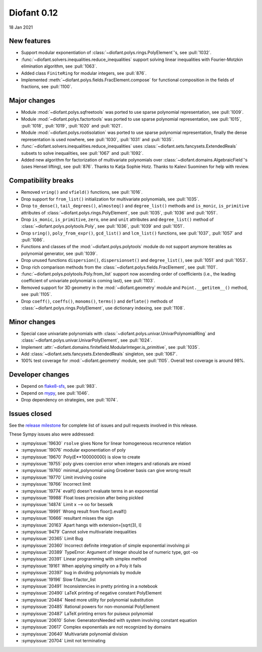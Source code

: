 ============
Diofant 0.12
============

18 Jan 2021

New features
============

* Support modular exponentiation of :class:`~diofant.polys.rings.PolyElement`'s, see :pull:`1032`.
* :func:`~diofant.solvers.inequalities.reduce_inequalities` support solving linear inequalities with Fourier-Motzkin elimination algorithm, see :pull:`1063`.
* Added class ``FiniteRing`` for modular integers, see :pull:`876`.
* Implemented :meth:`~diofant.polys.fields.FracElement.compose` for functional composition in the fields of fractions, see :pull:`1100`.

Major changes
=============

* Module :mod:`~diofant.polys.sqfreetools` was ported to use sparse polynomial representation, see :pull:`1009`.
* Module :mod:`~diofant.polys.factortools` was ported to use sparse polynomial representation, see :pull:`1015`, :pull:`1018`, :pull:`1019`, :pull:`1020` and :pull:`1021`.
* Module :mod:`~diofant.polys.rootisolation` was ported to use sparse polynomial representation, finally the dense representation is used nowhere, see :pull:`1030`, :pull:`1031` and :pull:`1035`.
* :func:`~diofant.solvers.inequalities.reduce_inequalities` uses :class:`~diofant.sets.fancysets.ExtendedReals` subsets to solve inequalities, see :pull:`1067` and :pull:`1092`.
* Added new algorithm for factorization of multivariate polynomials over :class:`~diofant.domains.AlgebraicField`'s (uses Hensel lifting), see :pull:`876`.  Thanks to Katja Sophie Hotz.  Thanks to Kalevi Suominen for help with review.

Compatibility breaks
====================

* Removed ``vring()`` and ``vfield()`` functions, see :pull:`1016`.
* Drop support for ``from_list()`` initialization for multivariate polynomials, see :pull:`1035`.
* Drop ``to_dense()``, ``tail_degrees()``, ``almosteq()`` and ``degree_list()`` methods and ``is_monic``, ``is_primitive`` attributes of :class:`~diofant.polys.rings.PolyElement`, see :pull:`1035`, :pull:`1036` and :pull:`1051`.
* Drop ``is_monic``, ``is_primitive``, ``zero``, ``one`` and ``unit`` attributes and ``degree_list()`` method of :class:`~diofant.polys.polytools.Poly`, see :pull:`1036`, :pull:`1039` and :pull:`1051`.
* Drop ``sring()``, ``poly_from_expr()``, ``gcd_list()`` and ``lcm_list()`` functions, see :pull:`1037`, :pull:`1057` and :pull:`1086`.
* Functions and classes of the :mod:`~diofant.polys.polytools` module do not support anymore iterables as polynomial generator, see :pull:`1039`.
* Drop unused functions ``dispersion()``, ``dispersionset()`` and ``degree_list()``, see :pull:`1051` and :pull:`1053`.
* Drop rich comparison methods from the :class:`~diofant.polys.fields.FracElement`, see :pull:`1101`.
* :func:`~diofant.polys.polytools.Poly.from_list` support now ascending order of coefficients (i.e., the leading coefficient of univariate polynomial is coming last), see :pull:`1103`.
* Removed support for 3D geometry in the :mod:`~diofant.geometry` module and ``Point.__getitem__()`` method, see :pull:`1105`.
* Drop ``coeff()``, ``coeffs()``, ``monoms()``, ``terms()`` and ``deflate()`` methods of :class:`~diofant.polys.rings.PolyElement`, use dictionary indexing, see :pull:`1108`.

Minor changes
=============

* Special case univariate polynomials with :class:`~diofant.polys.univar.UnivarPolynomialRing` and :class:`~diofant.polys.univar.UnivarPolyElement`, see :pull:`1024`.
* Implement :attr:`~diofant.domains.finitefield.ModularInteger.is_primitive`, see :pull:`1035`.
* Add :class:`~diofant.sets.fancysets.ExtendedReals` singleton, see :pull:`1067`.
* 100% test coverage for :mod:`~diofant.geometry` module, see :pull:`1105`.  Overall test coverage is around 98%.

Developer changes
=================

* Depend on `flake8-sfs <https://github.com/peterjc/flake8-sfs>`_, see :pull:`983`.
* Depend on `mypy <http://mypy-lang.org/>`_, see :pull:`1046`.
* Drop dependency on strategies, see :pull:`1074`.

Issues closed
=============

See the `release milestone <https://github.com/diofant/diofant/milestone/6?closed=1>`_
for complete list of issues and pull requests involved in this release.

These Sympy issues also were addressed:

* :sympyissue:`19630` ``rsolve`` gives None for linear homogeneous recurrence relation
* :sympyissue:`19076` modular exponentiation of poly
* :sympyissue:`19670` Poly(E**100000000) is slow to create
* :sympyissue:`19755` poly gives coercion error when integers and rationals are mixed
* :sympyissue:`19760` minimal_polynomial using Groebner basis can give wrong result
* :sympyissue:`19770` Limit involving cosine
* :sympyissue:`19766` Incorrect limit
* :sympyissue:`19774` evalf() doesn't evaluate terms in an exponential
* :sympyissue:`19988` Float loses precision after being pickled
* :sympyissue:`14874` Limit x --> oo for besselk
* :sympyissue:`19991` Wrong result from floor().evalf()
* :sympyissue:`10666` resultant misses the sign
* :sympyissue:`20163` Apart hangs with extension=[sqrt(3), I]
* :sympyissue:`9479` Cannot solve multivariate inequalities
* :sympyissue:`20365` Limit Bug
* :sympyissue:`20360` Incorrect definite integration of simple exponential involving pi
* :sympyissue:`20389` TypeError: Argument of Integer should be of numeric type, got -oo
* :sympyissue:`20391` Linear programming with simplex method
* :sympyissue:`19161` When applying simplify on a Poly it fails
* :sympyissue:`20397` bug in dividing polynomials by module
* :sympyissue:`19196` Slow f.factor_list
* :sympyissue:`20491` Inconsistencies in pretty printing in a notebook
* :sympyissue:`20490` LaTeX printing of negative constant PolyElement
* :sympyissue:`20484` Need more utility for polynomial substitution
* :sympyissue:`20485` Rational powers for non-monomial PolyElement
* :sympyissue:`20487` LaTeX printing errors for puiseux polynomial
* :sympyissue:`20610` Solve: GeneratorsNeeded with system involving constant equation
* :sympyissue:`20617` Complex exponentials are not recognized by domains
* :sympyissue:`20640` Multivariate polynomial division
* :sympyissue:`20704` Limit not terminating
